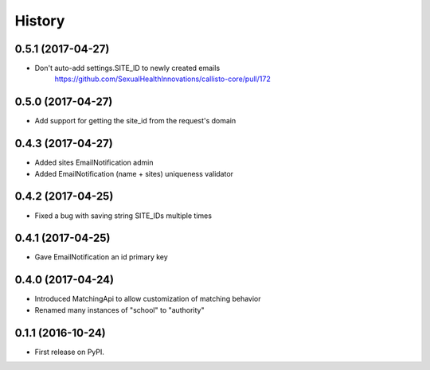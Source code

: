 .. :changelog:

History
-------

0.5.1 (2017-04-27)
++++++++++++++++++

* Don't auto-add settings.SITE_ID to newly created emails
    https://github.com/SexualHealthInnovations/callisto-core/pull/172


0.5.0 (2017-04-27)
++++++++++++++++++

* Add support for getting the site_id from the request's domain


0.4.3 (2017-04-27)
++++++++++++++++++

* Added sites EmailNotification admin
* Added EmailNotification (name + sites) uniqueness validator


0.4.2 (2017-04-25)
++++++++++++++++++

* Fixed a bug with saving string SITE_IDs multiple times


0.4.1 (2017-04-25)
++++++++++++++++++

* Gave EmailNotification an id primary key


0.4.0 (2017-04-24)
++++++++++++++++++

* Introduced MatchingApi to allow customization of matching behavior
* Renamed many instances of "school" to "authority"


0.1.1 (2016-10-24)
++++++++++++++++++

* First release on PyPI.
